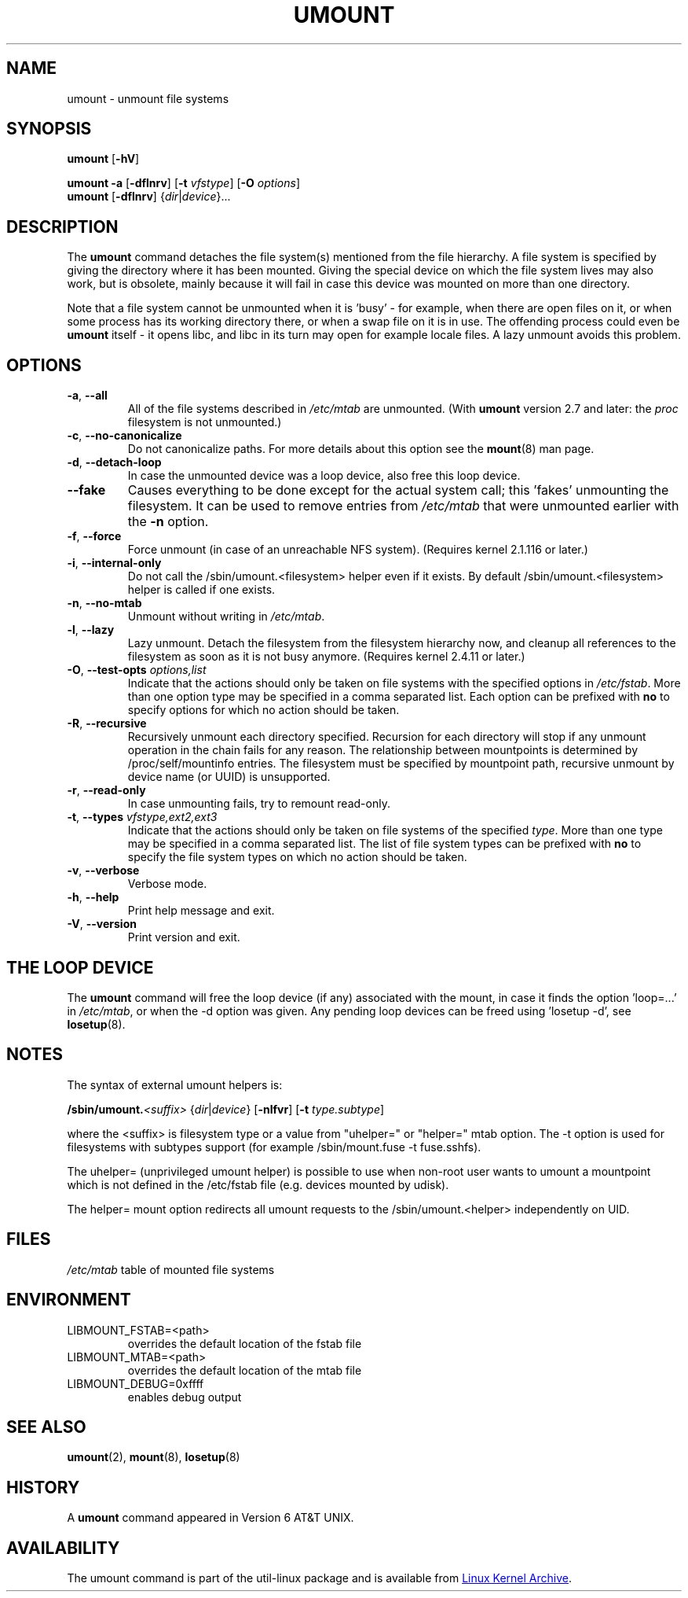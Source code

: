 .\" Copyright (c) 1996 Andries Brouwer
.\" This page is somewhat derived from a page that was
.\" (c) 1980, 1989, 1991 The Regents of the University of California
.\" and had been heavily modified by Rik Faith and myself.
.\"
.\" This is free documentation; you can redistribute it and/or
.\" modify it under the terms of the GNU General Public License as
.\" published by the Free Software Foundation; either version 2 of
.\" the License, or (at your option) any later version.
.\"
.\" The GNU General Public License's references to "object code"
.\" and "executables" are to be interpreted as the output of any
.\" document formatting or typesetting system, including
.\" intermediate and printed output.
.\"
.\" This manual is distributed in the hope that it will be useful,
.\" but WITHOUT ANY WARRANTY; without even the implied warranty of
.\" MERCHANTABILITY or FITNESS FOR A PARTICULAR PURPOSE.  See the
.\" GNU General Public License for more details.
.\"
.\" You should have received a copy of the GNU General Public License along
.\" with this program; if not, write to the Free Software Foundation, Inc.,
.\" 51 Franklin Street, Fifth Floor, Boston, MA 02110-1301 USA.
.\"
.TH UMOUNT 8 "August 2012" "util-linux" "System Administration"
.SH NAME
umount \- unmount file systems
.SH SYNOPSIS
.B umount
.RB [ \-hV ]
.LP
.B umount \-a
.RB [ \-dflnrv ]
.RB [ \-t
.IR vfstype ]
.RB [ \-O
.IR options ]
.br
.B umount
.RB [ \-dflnrv ]
.RI { dir | device }...
.SH DESCRIPTION
The
.B umount
command detaches the file system(s) mentioned from the file hierarchy.  A
file system is specified by giving the directory where it has been
mounted.  Giving the special device on which the file system lives may
also work, but is obsolete, mainly because it will fail in case this
device was mounted on more than one directory.
.PP
Note that a file system cannot be unmounted when it is 'busy' - for
example, when there are open files on it, or when some process has its
working directory there, or when a swap file on it is in use.  The
offending process could even be
.B umount
itself - it opens libc, and libc in its turn may open for example locale
files.  A lazy unmount avoids this problem.
.SH OPTIONS
.TP
\fB\-a\fR, \fB\-\-all\fR
All of the file systems described in
.I /etc/mtab
are unmounted.  (With
.B umount
version 2.7 and later: the
.I proc
filesystem is not unmounted.)
.TP
\fB\-c\fR, \fB\-\-no\-canonicalize\fR
Do not canonicalize paths.  For more details about this option see the
.BR mount (8)
man page.
.TP
\fB\-d\fR, \fB\-\-detach\-loop\fR
In case the unmounted device was a loop device, also free this loop
device.
.TP
\fB\-\-fake\fP
Causes everything to be done except for the actual system call; this 'fakes'
unmounting the filesystem.  It can be used to remove entries from
.I /etc/mtab
that were unmounted earlier with the
.B \-n
option.
.TP
\fB\-f\fR, \fB\-\-force\fR
Force unmount (in case of an unreachable NFS system).  (Requires kernel
2.1.116 or later.)
.TP
\fB\-i\fR, \fB\-\-internal\-only\fR
Do not call the /sbin/umount.<filesystem> helper even if it exists.  By
default /sbin/umount.<filesystem> helper is called if one exists.
.TP
\fB\-n\fR, \fB\-\-no\-mtab\fR
Unmount without writing in
.IR /etc/mtab .
.TP
\fB\-l\fR, \fB\-\-lazy\fR
Lazy unmount.  Detach the filesystem from the filesystem hierarchy now,
and cleanup all references to the filesystem as soon as it is not busy
anymore.  (Requires kernel 2.4.11 or later.)
.TP
\fB\-O\fR, \fB\-\-test\-opts\fR \fIoptions,list\fR
Indicate that the actions should only be taken on file systems with the
specified options in
.IR /etc/fstab .
More than one option type may be specified in a comma separated list.
Each option can be prefixed with
.B no
to specify options for which no action should be taken.
.TP
\fB\-R\fR, \fB\-\-recursive\fR
Recursively unmount each directory specified. Recursion for each directory will
stop if any unmount operation in the chain fails for any reason. The relationship
between mountpoints is determined by /proc/self/mountinfo entries. The filesystem
must be specified by mountpoint path, recursive unmount by device name (or UUID)
is unsupported.
.TP
\fB\-r\fR, \fB\-\-read\-only\fR
In case unmounting fails, try to remount read-only.
.TP
\fB\-t\fR, \fB\-\-types\fR \fIvfstype,ext2,ext3\fR
Indicate that the actions should only be taken on file systems of the
specified
.IR type .
More than one type may be specified in a comma separated list.  The list
of file system types can be prefixed with
.B no
to specify the file system types on which no action should be taken.
.TP
\fB\-v\fR, \fB\-\-verbose\fR
Verbose mode.
.TP
\fB\-h\fR, \fB\-\-help\fR
Print help message and exit.
.TP
\fB\-V\fR, \fB\-\-version\fR
Print version and exit.
.SH "THE LOOP DEVICE"
The
.B umount
command will free the loop device (if any) associated with the mount, in
case it finds the option 'loop=...' in
.IR /etc/mtab ,
or when the \-d option was given.  Any pending loop devices can be freed
using 'losetup -d', see
.BR losetup (8).
.SH NOTES
The syntax of external umount helpers is:
.PP
.BI /sbin/umount. <suffix>
.RI { dir | device }
.RB [ \-nlfvr ]
.RB [ \-t
.IR type.subtype ]
.PP
where the <suffix> is filesystem type or a value from "uhelper=" or
"helper=" mtab option.  The \-t option is used for filesystems with
subtypes support (for example /sbin/mount.fuse -t fuse.sshfs).
.PP
The uhelper= (unprivileged umount helper) is possible to use when
non-root user wants to umount a mountpoint which is not defined in the
/etc/fstab file (e.g. devices mounted by udisk).
.PP
The helper= mount option redirects all umount requests to the
/sbin/umount.<helper> independently on UID.
.SH FILES
.I /etc/mtab
table of mounted file systems
.SH ENVIRONMENT
.IP LIBMOUNT_FSTAB=<path>
overrides the default location of the fstab file
.IP LIBMOUNT_MTAB=<path>
overrides the default location of the mtab file
.IP LIBMOUNT_DEBUG=0xffff
enables debug output
.SH "SEE ALSO"
.BR umount (2),
.BR mount (8),
.BR losetup (8)
.SH HISTORY
A
.B umount
command appeared in Version 6 AT&T UNIX.
.SH AVAILABILITY
The umount command is part of the util-linux package and is available from
.UR ftp://\:ftp.kernel.org\:/pub\:/linux\:/utils\:/util-linux/
Linux Kernel Archive
.UE .
